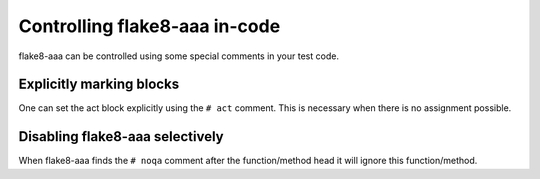 Controlling flake8-aaa in-code
******************************

flake8-aaa can be controlled using some special comments in
your test code.

Explicitly marking blocks
=========================

One can set the act block explicitly using the ``# act``
comment. This is necessary when there is no assignment
possible.

Disabling flake8-aaa selectively
================================

When flake8-aaa finds the ``# noqa`` comment after the 
function/method head it will ignore this function/method.


